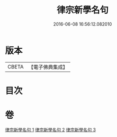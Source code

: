 #+TITLE: 律宗新學名句 
#+DATE: 2016-06-08 16:56:12.082010

* 版本
 |     CBETA|【電子佛典集成】|

* 目次

* 卷
[[file:KR6k0255_001.txt][律宗新學名句 1]]
[[file:KR6k0255_002.txt][律宗新學名句 2]]
[[file:KR6k0255_003.txt][律宗新學名句 3]]

